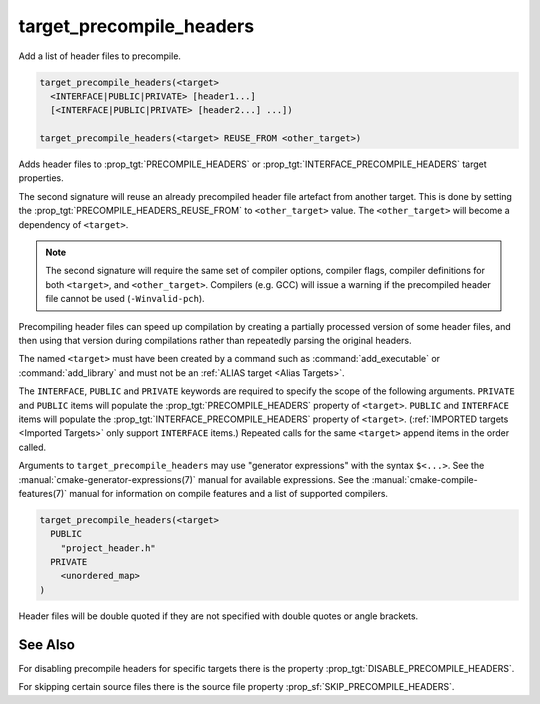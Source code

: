target_precompile_headers
-------------------------

Add a list of header files to precompile.

.. code-block:: cmake

  target_precompile_headers(<target>
    <INTERFACE|PUBLIC|PRIVATE> [header1...]
    [<INTERFACE|PUBLIC|PRIVATE> [header2...] ...])

  target_precompile_headers(<target> REUSE_FROM <other_target>)

Adds header files to :prop_tgt:`PRECOMPILE_HEADERS` or
:prop_tgt:`INTERFACE_PRECOMPILE_HEADERS` target properties.

The second signature will reuse an already precompiled header file artefact
from another target. This is done by setting the
:prop_tgt:`PRECOMPILE_HEADERS_REUSE_FROM` to ``<other_target>`` value.
The ``<other_target>`` will become a dependency of ``<target>``.

.. note::

  The second signature will require the same set of compiler options,
  compiler flags, compiler definitions for both ``<target>``, and
  ``<other_target>``. Compilers (e.g. GCC) will issue a warning if the
  precompiled header file cannot be used (``-Winvalid-pch``).

Precompiling header files can speed up compilation by creating a partially
processed version of some header files, and then using that version during
compilations rather than repeatedly parsing the original headers.

The named ``<target>`` must have been created by a command such as
:command:`add_executable` or :command:`add_library` and must not be an
:ref:`ALIAS target <Alias Targets>`.

The ``INTERFACE``, ``PUBLIC`` and ``PRIVATE`` keywords are required to
specify the scope of the following arguments.  ``PRIVATE`` and ``PUBLIC``
items will populate the :prop_tgt:`PRECOMPILE_HEADERS` property of
``<target>``.  ``PUBLIC`` and ``INTERFACE`` items will populate the
:prop_tgt:`INTERFACE_PRECOMPILE_HEADERS` property of ``<target>``.
(:ref:`IMPORTED targets <Imported Targets>` only support ``INTERFACE`` items.)
Repeated calls for the same ``<target>`` append items in the order called.

Arguments to ``target_precompile_headers`` may use "generator expressions"
with the syntax ``$<...>``.
See the :manual:`cmake-generator-expressions(7)` manual for available
expressions.  See the :manual:`cmake-compile-features(7)` manual for
information on compile features and a list of supported compilers.

.. code-block:: cmake

  target_precompile_headers(<target>
    PUBLIC
      "project_header.h"
    PRIVATE
      <unordered_map>
  )

Header files will be double quoted if they are not specified with double
quotes or angle brackets.

See Also
^^^^^^^^

For disabling precompile headers for specific targets there is the
property :prop_tgt:`DISABLE_PRECOMPILE_HEADERS`.

For skipping certain source files there is the source file property
:prop_sf:`SKIP_PRECOMPILE_HEADERS`.

